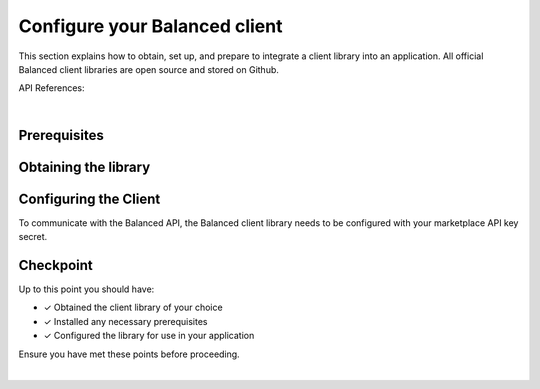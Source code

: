 .. _quickstart-configure-client:

Configure your Balanced client
===============================

This section explains how to obtain, set up, and prepare to integrate a client
library into an application. All official Balanced client libraries are
open source and stored on Github.

API References:

.. cssclass:: list-noindent

  - `Authentication </1.1/api/authentication/#authenticating-to-balanced>`_

|

Prerequisites
---------------

.. container:: section-ruby

  .. include:: ruby/prerequisites.rst

.. container:: section-python

  .. include:: python/prerequisites.rst

.. container:: section-java

  .. include:: java/prerequisites.rst

.. container:: section-php

  .. include:: php/prerequisites.rst


Obtaining the library
----------------------

.. container:: section-ruby

  .. include:: ruby/library-setup.rst

.. container:: section-python

  .. include:: python/library-setup.rst

.. container:: section-java

  .. include:: java/library-setup.rst

.. container:: section-php

  .. include:: php/library-setup.rst


Configuring the Client
-----------------------

To communicate with the Balanced API, the Balanced client library needs to
be configured with your marketplace API key secret.

.. container:: section-ruby

  .. include:: ruby/configure.rst

.. container:: section-python

  .. include:: python/configure.rst

.. container:: section-java

  .. include:: java/configure.rst

.. container:: section-php

  .. include:: php/configure.rst


Checkpoint
-----------

Up to this point you should have:

- ✓ Obtained the client library of your choice
- ✓ Installed any necessary prerequisites
- ✓ Configured the library for use in your application

Ensure you have met these points before proceeding.


.. container:: box-right

 .. read-more-widget::
   :box-classes: box box-block box-blue right
   :icon-classes: icon icon-arrow

   :doc:`Charging Funding Instruments <charging-funding-instruments>`

|
